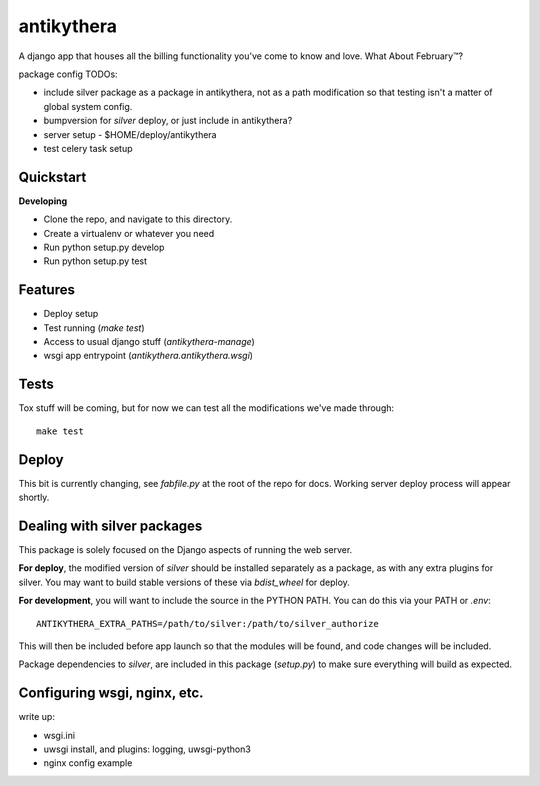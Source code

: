 ===========
antikythera
===========

A django app that houses all the billing functionality you've come to know and love. What About February™?

package config TODOs:

* include silver package as a package in antikythera, not as a path
  modification so that testing isn't a matter of global system config.
* bumpversion for `silver` deploy, or just include in antikythera?
* server setup - $HOME/deploy/antikythera 
* test celery task setup


Quickstart
----------

**Developing**

* Clone the repo, and navigate to this directory.
* Create a virtualenv or whatever you need
* Run python setup.py develop
* Run python setup.py test


Features
--------

* Deploy setup
* Test running (`make test`)
* Access to usual django stuff (`antikythera-manage`)
* wsgi app entrypoint (`antikythera.antikythera.wsgi`)


Tests
-----

Tox stuff will be coming, but for now we can test all the modifications
we've made through:

::

    make test

Deploy
------

This bit is currently changing, see `fabfile.py` at the root of the repo for
docs. Working server deploy process will appear shortly.


Dealing with silver packages
----------------------------

This package is solely focused on the Django aspects of running the web
server. 

**For deploy**, the modified version of `silver` should be installed
separately as a package, as with any extra plugins for silver.  You may
want to build stable versions of these via `bdist_wheel` for deploy.

**For development**, you will want to include the source in the PYTHON
PATH. You can do this via your PATH or `.env`:

::

    ANTIKYTHERA_EXTRA_PATHS=/path/to/silver:/path/to/silver_authorize

This will then be included before app launch so that the modules will be
found, and code changes will be included.

Package dependencies to `silver`, are included in this package
(`setup.py`) to make sure everything will build as expected.

Configuring wsgi, nginx, etc.
-----------------------------

write up:

* wsgi.ini
* uwsgi install, and plugins: logging, uwsgi-python3 
* nginx config example

